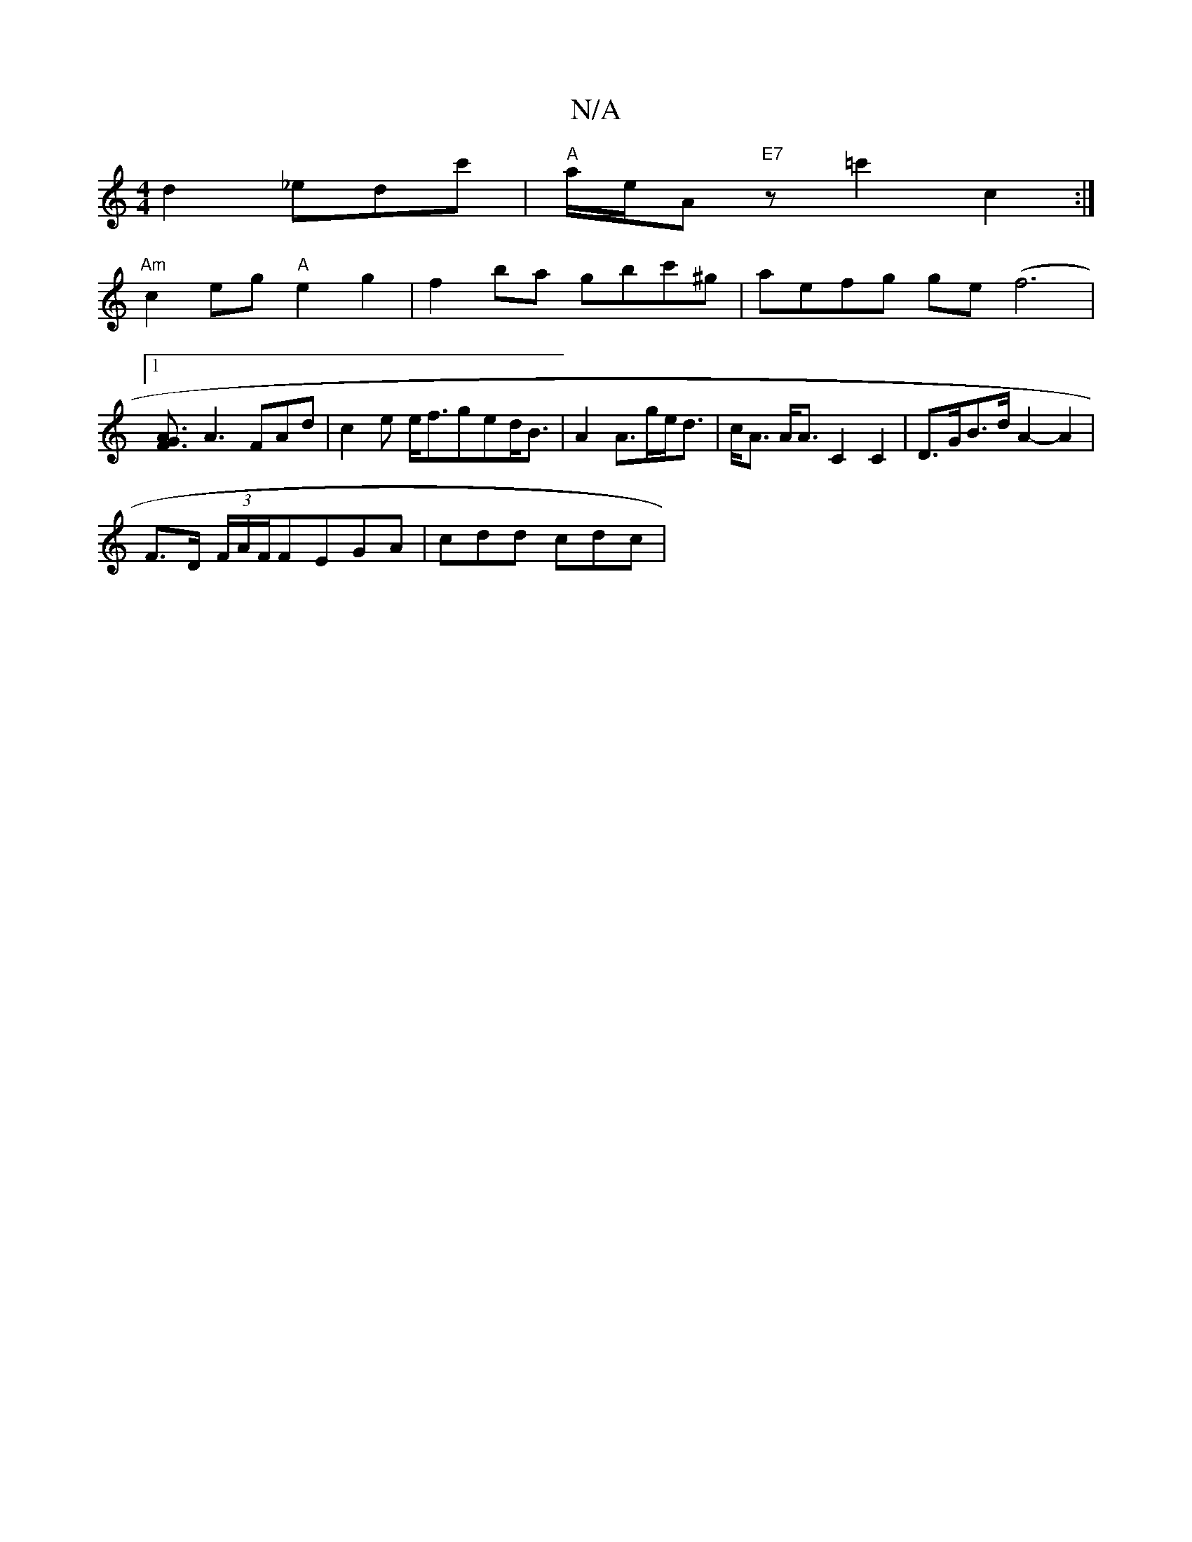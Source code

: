 X:1
T:N/A
M:4/4
R:N/A
K:Cmajor
) d2 _edc' | "A"a/2e/2A "E7" z=c'2 c2 :| 
"Am"c2eg "A"e2g2|f2ba gbc'^g | aefg ge (f6|1 
[A3F3/2G|
A3 FAd |c2 e e<fged<B | A2 A>ge<d | c<A A<A C2 C2 | D>GB>d A2- A2 |
F>D (3F/A/F/F}EGA | cdd cdc | "G" 